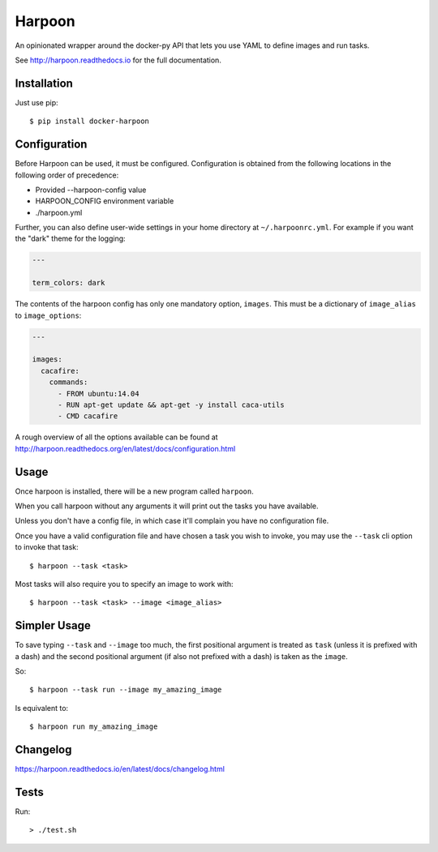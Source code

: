 Harpoon
=======

An opinionated wrapper around the docker-py API that lets you use YAML to define
images and run tasks.

.. image:: https://travis-ci.org/delfick/harpoon.png?branch=master
    :target: https://travis-ci.org/delfick/harpoon

See http://harpoon.readthedocs.io for the full documentation.

Installation
------------

Just use pip::

    $ pip install docker-harpoon

Configuration
-------------

Before Harpoon can be used, it must be configured. Configuration is obtained
from the following locations in the following order of precedence:

* Provided --harpoon-config value
* HARPOON_CONFIG environment variable
* ./harpoon.yml

Further, you can also define user-wide settings in your home directory at
``~/.harpoonrc.yml``. For example if you want the "dark" theme for the logging:

.. code-block:: yaml

    ---

    term_colors: dark

The contents of the harpoon config has only one mandatory option, ``images``.
This must be a dictionary of ``image_alias`` to ``image_options``:

.. code-block:: yaml

    ---

    images:
      cacafire:
        commands:
          - FROM ubuntu:14.04
          - RUN apt-get update && apt-get -y install caca-utils
          - CMD cacafire

A rough overview of all the options available can be found at
http://harpoon.readthedocs.org/en/latest/docs/configuration.html

Usage
-----

Once harpoon is installed, there will be a new program called ``harpoon``.

When you call harpoon without any arguments it will print out the tasks you
have available.

Unless you don't have a config file, in which case it'll complain you have no
configuration file.

Once you have a valid configuration file and have chosen a task you wish to
invoke, you may use the ``--task`` cli option to invoke that task::

    $ harpoon --task <task>

Most tasks will also require you to specify an image to work with::

    $ harpoon --task <task> --image <image_alias>

Simpler Usage
-------------

To save typing ``--task`` and ``--image`` too much, the first positional argument
is treated as ``task`` (unless it is prefixed with a dash) and the second
positional argument (if also not prefixed with a dash) is taken as the ``image``.

So::

    $ harpoon --task run --image my_amazing_image

Is equivalent to::

    $ harpoon run my_amazing_image

Changelog
---------

https://harpoon.readthedocs.io/en/latest/docs/changelog.html

Tests
-----

Run::

  > ./test.sh
